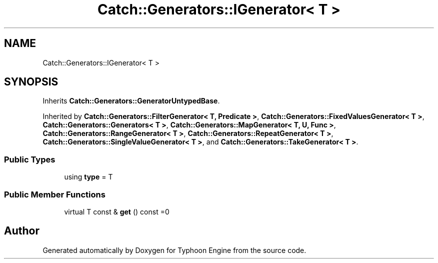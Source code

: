 .TH "Catch::Generators::IGenerator< T >" 3 "Sat Jul 20 2019" "Version 0.1" "Typhoon Engine" \" -*- nroff -*-
.ad l
.nh
.SH NAME
Catch::Generators::IGenerator< T >
.SH SYNOPSIS
.br
.PP
.PP
Inherits \fBCatch::Generators::GeneratorUntypedBase\fP\&.
.PP
Inherited by \fBCatch::Generators::FilterGenerator< T, Predicate >\fP, \fBCatch::Generators::FixedValuesGenerator< T >\fP, \fBCatch::Generators::Generators< T >\fP, \fBCatch::Generators::MapGenerator< T, U, Func >\fP, \fBCatch::Generators::RangeGenerator< T >\fP, \fBCatch::Generators::RepeatGenerator< T >\fP, \fBCatch::Generators::SingleValueGenerator< T >\fP, and \fBCatch::Generators::TakeGenerator< T >\fP\&.
.SS "Public Types"

.in +1c
.ti -1c
.RI "using \fBtype\fP = T"
.br
.in -1c
.SS "Public Member Functions"

.in +1c
.ti -1c
.RI "virtual T const  & \fBget\fP () const =0"
.br
.in -1c

.SH "Author"
.PP 
Generated automatically by Doxygen for Typhoon Engine from the source code\&.

